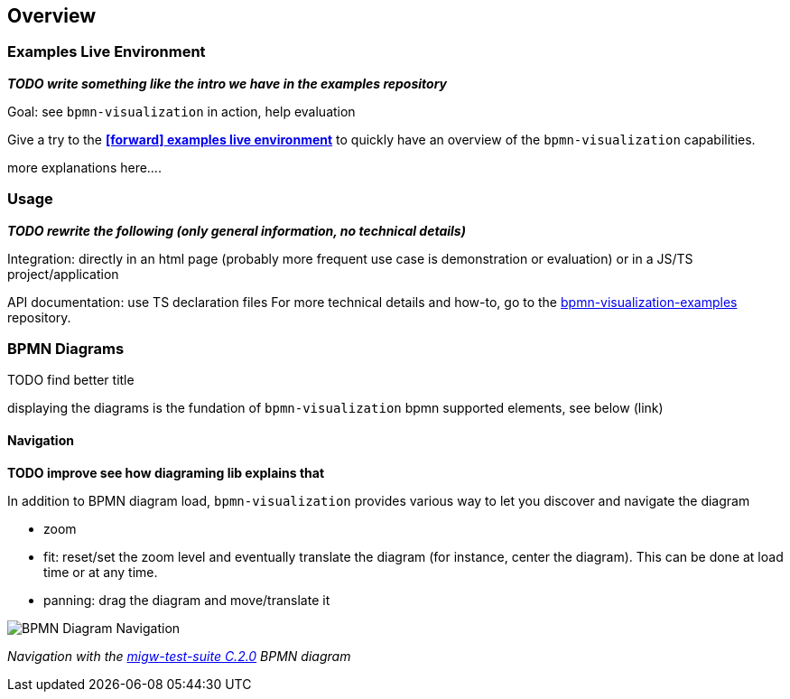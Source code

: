 == Overview
:favicon:



=== Examples Live Environment

*_TODO write something like the intro we have in the examples repository_*



Goal: see `bpmn-visualization` in action, help evaluation


Give a try to the https://cdn.statically.io/gh/process-analytics/bpmn-visualization-examples/master/examples/index.html[**icon:forward[] examples live environment**] to quickly have
an overview of the `bpmn-visualization` capabilities.

more explanations here....



=== Usage

*_TODO rewrite the following (only general information, no technical details)_*

Integration: directly in an html page (probably more frequent use case is demonstration or evaluation) or in a JS/TS project/application

API documentation: use TS declaration files
For more technical details and how-to, go to the https://github.com/process-analytics/bpmn-visualization-examples/[bpmn-visualization-examples]
repository.



=== BPMN Diagrams

TODO find better title

displaying the diagrams is the fundation of `bpmn-visualization`
bpmn supported elements, see below (link)



==== Navigation

*TODO improve see how diagraming lib explains that*

In addition to BPMN diagram load, `bpmn-visualization` provides various way to let you discover and navigate the diagram 

* zoom
* fit: reset/set the zoom level and eventually translate the diagram (for instance, center the diagram). This can be done at load time or at any time.
* panning: drag the diagram and move/translate it



image::images/bpmn-diagram_navigation_C.2.0.gif[BPMN Diagram Navigation]

_Navigation with the https://github.com/bpmn-miwg/bpmn-miwg-test-suite/blob/cc75e467fd2b3009e67d4b24943591c66ce91a23/Reference/C.2.0.bpmn[migw-test-suite C.2.0] BPMN diagram_
